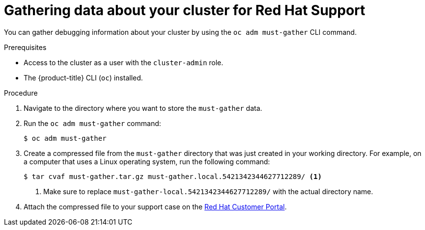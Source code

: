 // Module included in the following assemblies:
//
// * support/gathering-cluster-data.adoc

[id="support_gathering_data_{context}"]
= Gathering data about your cluster for Red Hat Support

You can gather debugging information about your cluster by using the
`oc adm must-gather` CLI command.

.Prerequisites

* Access to the cluster as a user with the `cluster-admin` role.
* The {product-title} CLI (`oc`) installed.

.Procedure

. Navigate to the directory where you want to store the `must-gather` data.

. Run the `oc adm must-gather` command:
+
----
$ oc adm must-gather
----

. Create a compressed file from the `must-gather` directory that was just created
in your working directory. For example, on a computer that uses a Linux
operating system, run the following command:
+
----
$ tar cvaf must-gather.tar.gz must-gather.local.5421342344627712289/ <1>
----
<1> Make sure to replace `must-gather-local.5421342344627712289/` with the
actual directory name.

. Attach the compressed file to your support case on the
link:https://access.redhat.com[Red Hat Customer Portal].
